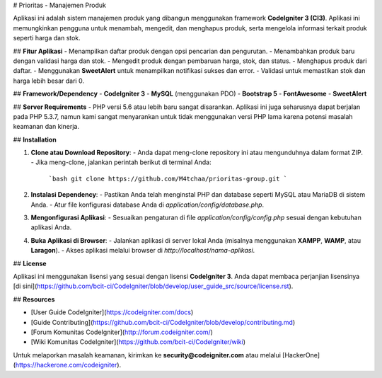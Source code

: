 # Prioritas - Manajemen Produk

Aplikasi ini adalah sistem manajemen produk yang dibangun menggunakan framework **CodeIgniter 3 (CI3)**. Aplikasi ini memungkinkan pengguna untuk menambah, mengedit, dan menghapus produk, serta mengelola informasi terkait produk seperti harga dan stok.

## **Fitur Aplikasi**
- Menampilkan daftar produk dengan opsi pencarian dan pengurutan.
- Menambahkan produk baru dengan validasi harga dan stok.
- Mengedit produk dengan pembaruan harga, stok, dan status.
- Menghapus produk dari daftar.
- Menggunakan **SweetAlert** untuk menampilkan notifikasi sukses dan error.
- Validasi untuk memastikan stok dan harga lebih besar dari 0.

## **Framework/Dependency** 
- **CodeIgniter 3**
- **MySQL** (menggunakan PDO)
- **Bootstrap 5**
- **FontAwesome**
- **SweetAlert**

## **Server Requirements**
- PHP versi 5.6 atau lebih baru sangat disarankan. Aplikasi ini juga seharusnya dapat berjalan pada PHP 5.3.7, namun kami sangat menyarankan untuk tidak menggunakan versi PHP lama karena potensi masalah keamanan dan kinerja.

## **Installation**

1. **Clone atau Download Repository**:
   - Anda dapat meng-clone repository ini atau mengunduhnya dalam format ZIP.
   - Jika meng-clone, jalankan perintah berikut di terminal Anda:
     ```bash
     git clone https://github.com/M4tchaa/prioritas-group.git
     ```
   
2. **Instalasi Dependency**:
   - Pastikan Anda telah menginstal PHP dan database seperti MySQL atau MariaDB di sistem Anda.
   - Atur file konfigurasi database Anda di `application/config/database.php`.

3. **Mengonfigurasi Aplikasi**:
   - Sesuaikan pengaturan di file `application/config/config.php` sesuai dengan kebutuhan aplikasi Anda.

4. **Buka Aplikasi di Browser**:
   - Jalankan aplikasi di server lokal Anda (misalnya menggunakan **XAMPP**, **WAMP**, atau **Laragon**).
   - Akses aplikasi melalui browser di `http://localhost/nama-aplikasi`.

## **License**

Aplikasi ini menggunakan lisensi yang sesuai dengan lisensi **CodeIgniter 3**. Anda dapat membaca perjanjian lisensinya [di sini](https://github.com/bcit-ci/CodeIgniter/blob/develop/user_guide_src/source/license.rst).

## **Resources**

- [User Guide CodeIgniter](https://codeigniter.com/docs)
- [Guide Contributing](https://github.com/bcit-ci/CodeIgniter/blob/develop/contributing.md)
- [Forum Komunitas CodeIgniter](http://forum.codeigniter.com/)
- [Wiki Komunitas CodeIgniter](https://github.com/bcit-ci/CodeIgniter/wiki)

Untuk melaporkan masalah keamanan, kirimkan ke **security@codeigniter.com** atau melalui [HackerOne](https://hackerone.com/codeigniter).
